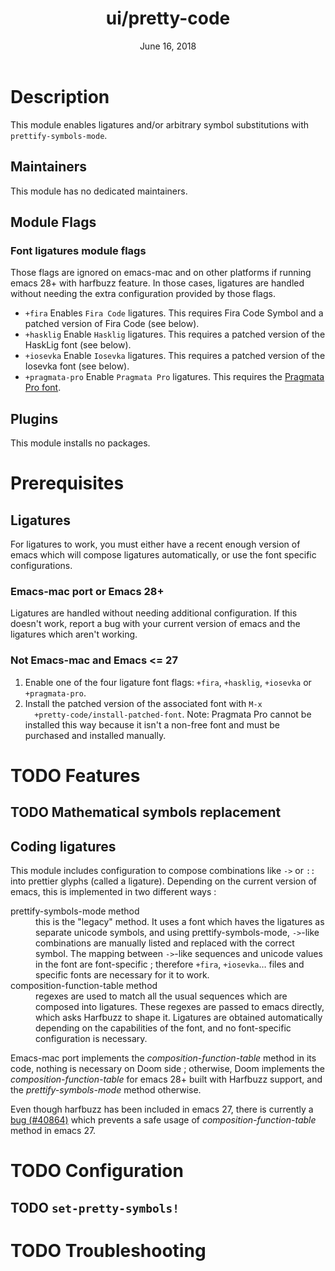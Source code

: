 #+TITLE:   ui/pretty-code
#+DATE:    June 16, 2018
#+SINCE:   v2.0.9
#+STARTUP: inlineimages nofold

* Table of Contents :TOC_3:noexport:
- [[#description][Description]]
  - [[#maintainers][Maintainers]]
  - [[#module-flags][Module Flags]]
  - [[#plugins][Plugins]]
- [[#prerequisites][Prerequisites]]
- [[#features][Features]]
- [[#configuration][Configuration]]
  - [[#set-pretty-symbols][~set-pretty-symbols!~]]
- [[#troubleshooting][Troubleshooting]]

* Description
This module enables ligatures and/or arbitrary symbol substitutions with
~prettify-symbols-mode~.

** Maintainers
This module has no dedicated maintainers.

** Module Flags
*** Font ligatures module flags
Those flags are ignored on emacs-mac and on other platforms if running emacs 28+ with harfbuzz feature. In those cases, ligatures are handled without needing the extra configuration provided by those flags.
+ =+fira= Enables =Fira Code= ligatures. This requires Fira Code Symbol and a
  patched version of Fira Code (see below).
+ =+hasklig= Enable =Hasklig= ligatures. This requires a patched version of the
  HaskLig font (see below).
+ =+iosevka= Enable =Iosevka= ligatures. This requires a patched version of the
  Iosevka font (see below).
+ =+pragmata-pro= Enable =Pragmata Pro= ligatures. This requires the [[https://www.fsd.it/shop/fonts/pragmatapro/][Pragmata
  Pro font]].

** Plugins
This module installs no packages.

* Prerequisites
** Ligatures
For ligatures to work, you must either have a recent enough version of emacs which will compose ligatures automatically, or use the font specific configurations.

*** Emacs-mac port or Emacs 28+
Ligatures are handled without needing additional configuration. If this doesn't work, report a bug with your current version of emacs and the ligatures which aren't working.

*** Not Emacs-mac and Emacs <= 27
1. Enable one of the four ligature font flags: =+fira=, =+hasklig=, =+iosevka=
   or =+pragmata-pro=.
2. Install the patched version of the associated font with ~M-x
   +pretty-code/install-patched-font~. Note: Pragmata Pro cannot be installed
   this way because it isn't a non-free font and must be purchased and installed
   manually.

* TODO Features
# An in-depth list of features, how to use them, and their dependencies.
** TODO Mathematical symbols replacement
** Coding ligatures
This module includes configuration to compose combinations like =->= or =::= into prettier glyphs (called a ligature). Depending on the current version of emacs, this is implemented in two different ways :
- prettify-symbols-mode method :: this is the "legacy" method. It uses a font which haves the ligatures as separate unicode symbols, and using prettify-symbols-mode, =->=-like combinations are manually listed and replaced with the correct symbol. The mapping between =->=-like sequences and unicode values in the font are font-specific ; therefore =+fira=, =+iosevka=... files and specific fonts are necessary for it to work.
- composition-function-table method :: regexes are used to match all the usual sequences which are composed into ligatures. These regexes are passed to emacs directly, which asks Harfbuzz to shape it. Ligatures are obtained automatically depending on the capabilities of the font, and no font-specific configuration is necessary.

Emacs-mac port implements the /composition-function-table/ method in its code, nothing is necessary on Doom side ; otherwise, Doom implements the /composition-function-table/ for emacs 28+ built with Harfbuzz support, and the /prettify-symbols-mode/ method otherwise.

Even though harfbuzz has been included in emacs 27, there is currently a [[https://lists.gnu.org/archive/html/bug-gnu-emacs/2020-04/msg01121.html][bug (#40864)]] which prevents a safe usage of /composition-function-table/ method in emacs 27.

* TODO Configuration
# How to configure this module, including common problems and how to address them.

** TODO ~set-pretty-symbols!~

* TODO Troubleshooting
# Common issues and their solution, or places to look for help.
